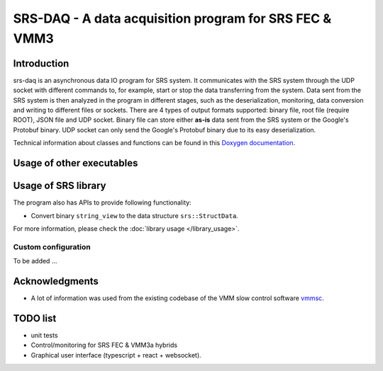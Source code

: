 ======================================================================
SRS-DAQ - A data acquisition program for SRS FEC & VMM3
======================================================================

|codacyBadge| |ciPipeline| |githubReleases| |license|

.. |codacyBadge| image:: https://app.codacy.com/project/badge/Grade/7e8c956af1bc46c7836524f1ace32c11
   :alt: Codacy badge
   :target: https://app.codacy.com/gh/YanzhaoW/srs-daq/dashboard?utm_source=gh&utm_medium=referral&utm_content=&utm_campaign=Badge_grade
.. |ciPipeline| image:: https://github.com/YanzhaoW/srs-daq/actions/workflows/ci.yml/badge.svg?branch=dev
   :alt: ci pipeline
   :target: https://github.com/YanzhaoW/srs-daq/actions?query=branch%3Adev
.. |githubReleases| image:: https://img.shields.io/github/release/YanzhaoW/srs-daq.svg
   :alt: github releases
   :target: https://github.com/YanzhaoW/srs-daq/releases
.. |license| image:: https://img.shields.io/badge/License-MIT-yellow.svg
   :alt: License: MIT
   :target: https://opensource.org/licenses/MIT

Introduction
=================================================

srs-daq is an asynchronous data IO program for SRS system. It communicates with the SRS system through the UDP socket with different commands to, for example, start or stop the data transferring from the system. Data sent from the SRS system is then analyzed in the program in different stages, such as the deserialization, monitoring, data conversion and writing to different files or sockets. There are 4 types of output formats supported: binary file, root file (require ROOT), JSON file and UDP socket. Binary file can store either **as-is** data sent from the SRS system or the Google's Protobuf binary. UDP socket can only send the Google's Protobuf binary due to its easy deserialization.

Technical information about classes and functions can be found in this `Doxygen documentation <https://yanzhaow.github.io/srs-daq/>`_.



Usage of other executables
=================================================


Usage of SRS library
=================================================

The program also has APIs to provide following functionality:

- Convert binary ``string_view`` to the data structure ``srs::StructData``.

For more information, please check the :doc:`library usage </library_usage>`.

Custom configuration
-------------------------------------------

To be added ...

Acknowledgments
=================================================

- A lot of information was used from the existing codebase of the VMM slow control software `vmmsc <https://gitlab.cern.ch/rd51-slow-control/vmmsc.git>`_.

TODO list
=================================================

- unit tests
- Control/monitoring for SRS FEC & VMM3a hybrids
- Graphical user interface (typescript + react + websocket).
